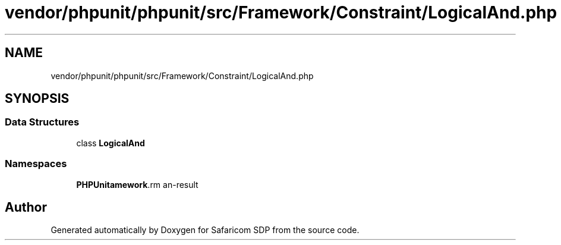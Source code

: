 .TH "vendor/phpunit/phpunit/src/Framework/Constraint/LogicalAnd.php" 3 "Sat Sep 26 2020" "Safaricom SDP" \" -*- nroff -*-
.ad l
.nh
.SH NAME
vendor/phpunit/phpunit/src/Framework/Constraint/LogicalAnd.php
.SH SYNOPSIS
.br
.PP
.SS "Data Structures"

.in +1c
.ti -1c
.RI "class \fBLogicalAnd\fP"
.br
.in -1c
.SS "Namespaces"

.in +1c
.ti -1c
.RI " \fBPHPUnit\\Framework\\Constraint\fP"
.br
.in -1c
.SH "Author"
.PP 
Generated automatically by Doxygen for Safaricom SDP from the source code\&.
